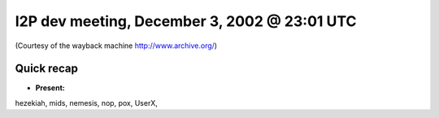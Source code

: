 I2P dev meeting, December 3, 2002 @ 23:01 UTC
=============================================

(Courtesy of the wayback machine http://www.archive.org/)

Quick recap
-----------

* **Present:**

hezekiah,
mids,
nemesis,
nop,
pox,
UserX,
